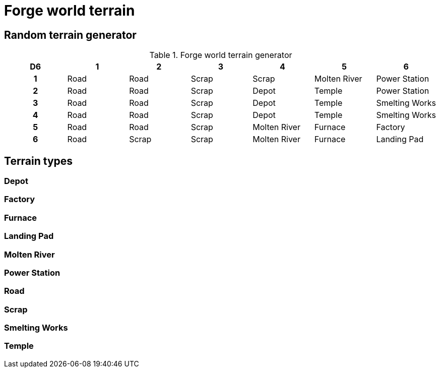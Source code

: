 = Forge world terrain

== Random terrain generator

.Forge world terrain generator
[cols="^1h,6*^", options="header"]
////
11 Road
8 Scrap
3 Depot
3 Molten River
3 Temple
2 Furnace
2 Power Station
2 Smelting Works
1 Factory
1 Landing Pad
////
|===
| D6 | 1    | 2     | 3     | 4             | 5             | 6            
| 1  | Road | Road  | Scrap | Scrap         | Molten River  | Power Station        
| 2  | Road | Road  | Scrap | Depot         | Temple        | Power Station      
| 3  | Road | Road  | Scrap | Depot         | Temple        | Smelting Works        
| 4  | Road | Road  | Scrap | Depot         | Temple        | Smelting Works        
| 5  | Road | Road  | Scrap | Molten River  | Furnace       | Factory
| 6  | Road | Scrap | Scrap | Molten River  | Furnace       | Landing Pad        
|===

== Terrain types

=== Depot

=== Factory

=== Furnace

=== Landing Pad

=== Molten River

=== Power Station

=== Road

=== Scrap

=== Smelting Works

=== Temple
